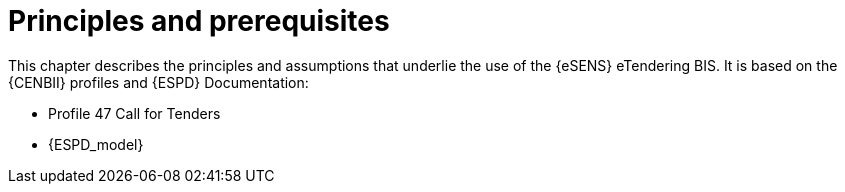 
= Principles and prerequisites

This chapter describes the principles and assumptions that underlie the use of the {eSENS} eTendering BIS. It is based on the {CENBII} profiles and {ESPD} Documentation:

* Profile 47 Call for Tenders
* {ESPD_model} 
